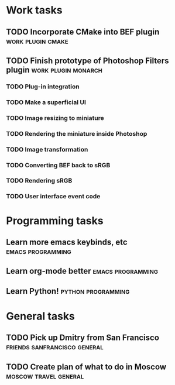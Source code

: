 * Work tasks
** TODO Incorporate CMake into BEF plugin 		     :work:plugin:cmake:
   DEADLINE: <2009-05-31 Sun>

** TODO Finish prototype of Photoshop Filters plugin       :work:plugin:monarch:
   DEADLINE: <2009-05-29 Fri>
*** TODO Plug-in integration
*** TODO Make a superficial UI
*** TODO Image resizing to miniature
*** TODO Rendering the miniature inside Photoshop
*** TODO Image transformation
*** TODO Converting BEF back to sRGB
*** TODO Rendering sRGB
*** TODO User interface event code

* Programming tasks
** Learn more emacs keybinds, etc 			     :emacs:programming:
** Learn org-mode better 				     :emacs:programming:
** Learn Python! 					    :python:programming:
* General tasks
** TODO Pick up Dmitry from San Francisco 	  :friends:sanfrancisco:general:
** TODO Create plan of what to do in Moscow 		 :moscow:travel:general:
